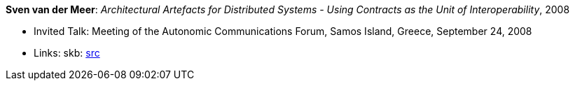 *Sven van der Meer*: _Architectural Artefacts for Distributed Systems - Using Contracts as the Unit of Interoperability_, 2008

* Invited Talk: Meeting of the Autonomic Communications Forum, Samos Island, Greece, September 24, 2008
* Links:
       skb: link:https://github.com/vdmeer/skb/tree/master/library/talks/invited-talk/2000/vandermeer-2008-acf-b.adoc[src]
ifdef::local[]
    ┃ link:/library/talks/invited-talk/2000/[Folder]
endif::[]

